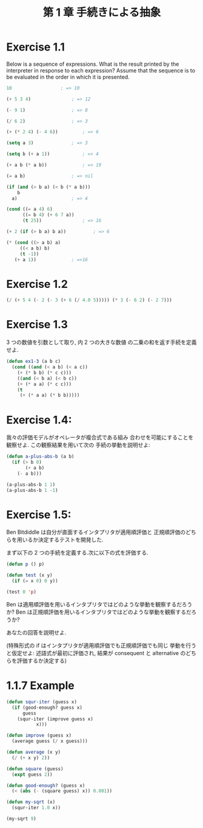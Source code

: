 #+title: 第 1 章 手続きによる抽象

* Exercise 1.1
  Below is a sequence of expressions.  What is the
  result printed by the interpreter in response to each expression?
  Assume that the sequence is to be evaluated in the order in which
  it is presented.

#+begin_src emacs-lisp
10					; => 10

(+ 5 3 4)				; => 12

(- 9 1)					; => 8

(/ 6 2) 				; => 3

(+ (* 2 4) (- 4 6))			; => 6

(setq a 3)				; => 3

(setq b (+ a 1))			; => 4

(+ a b (* a b))				; => 19

(= a b)					; => nil

(if (and (> b a) (< b (* a b)))
    b
  a)					; => 4

(cond ((= a 4) 6)
      ((= b 4) (+ 6 7 a))
      (t 25))				; => 16

(+ 2 (if (> b a) b a))			; => 6

(* (cond ((> a b) a)
	 ((< a b) b)
	 (t -1))
   (+ a 1))				; =>16
#+end_src

* Exercise 1.2

#+begin_src emacs-lisp
(/ (+ 5 4 (- 2 (- 3 (+ 6 (/ 4.0 5))))) (* 3 (- 6 2) (- 2 7)))
#+end_src

* Exercise 1.3
  3 つの数値を引数として取り, 内 2 つの大きな数値
  の二乗の和を返す手続を定義せよ.

#+begin_src emacs-lisp
(defun ex1-3 (a b c)
  (cond ((and (< a b) (< a c))
	(+ (* b b) (* c c)))
	((and (< b a) (< b c))
	(+ (* a a) (* c c)))
	(t
	 (+ (* a a) (* b b)))))
#+end_src

* Exercise 1.4:
  我々の評価モデルがオペレータが複合式である組み
  合わせを可能にすることを観察せよ. この観察結果を用いて次の
  手続の挙動を説明せよ:
  
#+begin_src emacs-lisp
(defun a-plus-abs-b (a b)
  (if (> b 0)
       (+ a b)
    (- a b)))

(a-plus-abs-b 1 1)
(a-plus-abs-b 1 -1)
#+end_src

* Exercise 1.5:
  Ben Bitdiddle は自分が直面するインタプリタが適用順評価と
  正規順評価のどちらを用いるか決定するテストを開発した.

  まず以下の 2 つの手続を定義する.次に以下の式を評価する.

#+begin_src emacs-lisp
(defun p () p)

(defun test (x y)
  (if (= x 0) 0 y))

(test 0 'p)
#+end_src

Ben は適用順評価を用いるインタプリタではどのような挙動を観察するだろうか? 
Ben は正規順評価を用いるインタプリタではどのような挙動を観察するだろうか? 

あなたの回答を説明せよ. 

(特殊形式の if はインタプリタが適用順評価でも正規順評価でも同じ
挙動を行うと仮定せよ:
述語式が最初に評価され, 
結果が consequent と alternative のどちらを評価するか決定する)

* 1.1.7 Example

#+begin_src emacs-lisp
(defun squr-iter (guess x)
  (if (good-enough? guess x)
      guess
    (squr-iter (improve guess x)
	       x)))

(defun improve (guess x)
  (average guess (/ x guess)))

(defun average (x y)
  (/ (+ x y) 2))

(defun square (guess)
  (expt guess 2))

(defun good-enough? (guess x)
  (< (abs (- (square guess) x)) 0.001))

(defun my-sqrt (x)
  (squr-iter 1.0 x))
  
(my-sqrt 9)
#+end_src

#+RESULTS:
: 3.00009155413138
